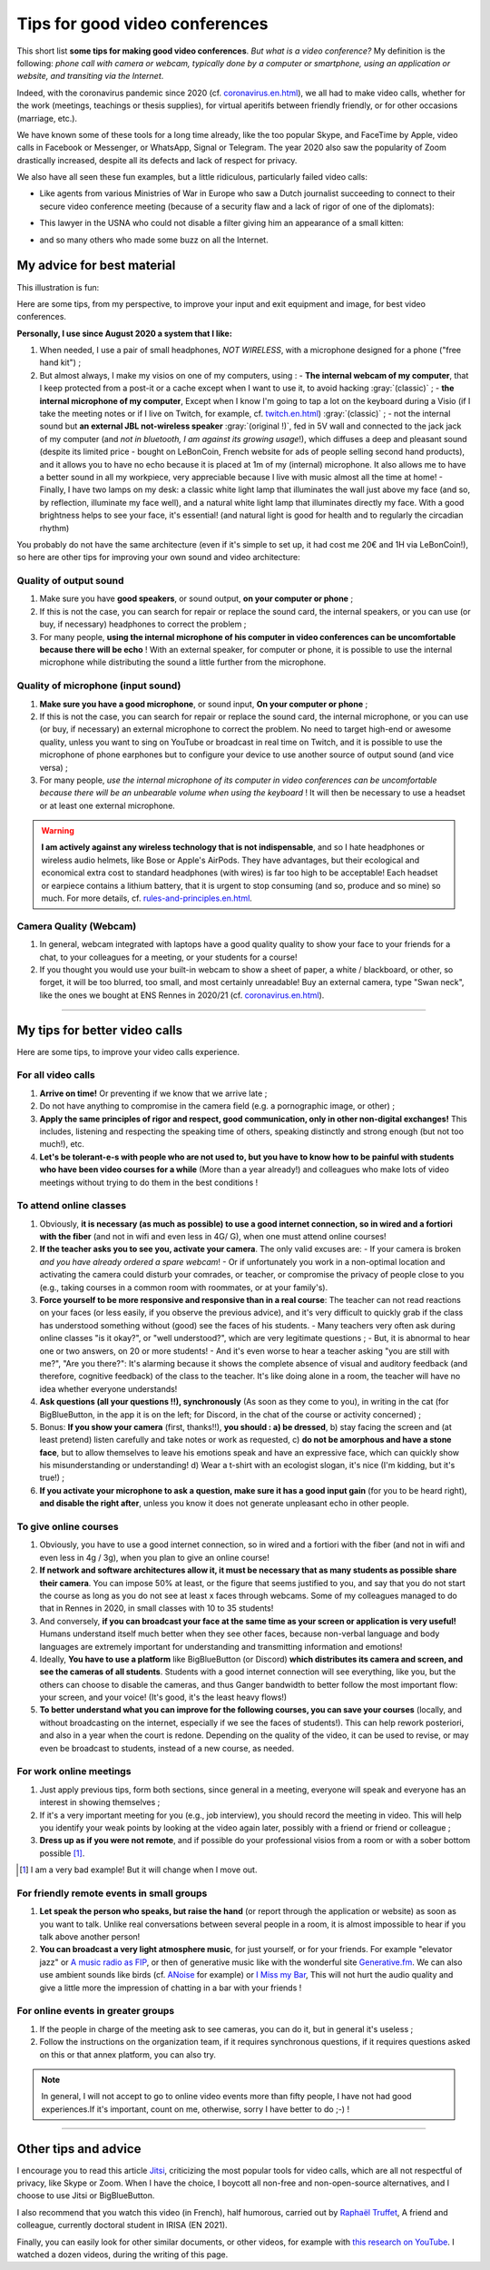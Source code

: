 .. meta::
    :description lang=en: Tips for good video conferences
    :description lang=fr: Conseils pour des bonnes visio conférences

################################
Tips for good video conferences
################################

.. todo:: Move page from `<conseils-visio.en.html>`_ to `<tips-for-better-visio.en.html>`_ ?

This short list **some tips for making good video conferences**.
*But what is a video conference?* My definition is the following: *phone call with camera or webcam, typically done by a computer or smartphone, using an application or website, and transiting via the Internet*.

Indeed, with the coronavirus pandemic since 2020 (cf. `<coronavirus.en.html>`_), we all had to make video calls, whether for the work (meetings, teachings or thesis supplies), for virtual aperitifs between friendly friendly, or for other occasions (marriage, etc.).

We have known some of these tools for a long time already, like the too popular Skype, and FaceTime by Apple, video calls in Facebook or Messenger, or WhatsApp, Signal or Telegram. The year 2020 also saw the popularity of Zoom drastically increased, despite all its defects and lack of respect for privacy.

We also have all seen these fun examples, but a little ridiculous, particularly failed video calls:

- Like agents from various Ministries of War in Europe who saw a Dutch journalist succeeding to connect to their secure video conference meeting (because of a security flaw and a lack of rigor of one of the diplomats):

.. youtube:: a864RCQ4lXs

- This lawyer in the USNA who could not disable a filter giving him an appearance of a small kitten:

.. youtube:: 9f9eDBpnkaU

- and so many others who made some buzz on all the Internet.


My advice for best material
---------------------------

This illustration is fun:

.. image:: https://www.commitstrip.com/wp-content/uploads/2020/04/Strip-Covide19-7-650-finalenglish.jpg
   :scale: 25%
   :align: center
   :alt: Link to the comic strip https://www.commitstrip.com/en/2020/04/28/boiling-point/
   :target: https://www.commitstrip.com/en/2020/04/28/boiling-point/


Here are some tips, from my perspective, to improve your input and exit equipment and image, for best video conferences.

**Personally, I use since August 2020 a system that I like:**

1. When needed, I use a pair of small headphones, *NOT WIRELESS*, with a microphone designed for a phone ("free hand kit") ;
2. But almost always, I make my visios on one of my computers, using :
   - **The internal webcam of my computer**, that I keep protected from a post-it or a cache except when I want to use it, to avoid hacking :gray:`(classic)` ;
   - **the internal microphone of my computer**, Except when I know I'm going to tap a lot on the keyboard during a Visio (if I take the meeting notes or if I live on Twitch, for example, cf. `<twitch.en.html>`_) :gray:`(classic)` ;
   - not the internal sound but **an external JBL not-wireless speaker** :gray:`(original !)`, fed in 5V wall and connected to the jack jack of my computer (and *not in bluetooth, I am against its growing usage*!), which diffuses a deep and pleasant sound (despite its limited price - bought on LeBonCoin, French website for ads of people selling second hand products), and it allows you to have no echo because it is placed at 1m of my (internal) microphone. It also allows me to have a better sound in all my workpiece, very appreciable because I live with music almost all the time at home!
   - Finally, I have two lamps on my desk: a classic white light lamp that illuminates the wall just above my face (and so, by reflection, illuminate my face well), and a natural white light lamp that illuminates directly my face. With a good brightness helps to see your face, it's essential! (and natural light is good for health and to regularly the circadian rhythm)

You probably do not have the same architecture (even if it's simple to set up, it had cost me 20€ and 1H via LeBonCoin!), so here are other tips for improving your own sound and video architecture:

Quality of output sound
~~~~~~~~~~~~~~~~~~~~~~~

1. Make sure you have **good speakers**, or sound output, **on your computer or phone** ;
2. If this is not the case, you can search for repair or replace the sound card, the internal speakers, or you can use (or buy, if necessary) headphones to correct the problem ;
3. For many people, **using the internal microphone of his computer in video conferences can be uncomfortable because there will be echo** ! With an external speaker, for computer or phone, it is possible to use the internal microphone while distributing the sound a little further from the microphone.

Quality of microphone (input sound)
~~~~~~~~~~~~~~~~~~~~~~~~~~~~~~~~~~~

1. **Make sure you have a good microphone**, or sound input, **On your computer or phone** ;
2. If this is not the case, you can search for repair or replace the sound card, the internal microphone, or you can use (or buy, if necessary) an external microphone to correct the problem. No need to target high-end or awesome quality, unless you want to sing on YouTube or broadcast in real time on Twitch, and it is possible to use the microphone of phone earphones but to configure your device to use another source of output sound (and vice versa) ;
3. For many people, *use the internal microphone of its computer in video conferences can be uncomfortable because there will be an unbearable volume when using the keyboard* ! It will then be necessary to use a headset or at least one external microphone.

.. warning:: **I am actively against any wireless technology that is not indispensable**, and so I hate headphones or wireless audio helmets, like Bose or Apple's AirPods. They have advantages, but their ecological and economical extra cost to standard headphones (with wires) is far too high to be acceptable! Each headset or earpiece contains a lithium battery, that it is urgent to stop consuming (and so, produce and so mine) so much. For more details, cf. `<rules-and-principles.en.html>`_.

Camera Quality (Webcam)
~~~~~~~~~~~~~~~~~~~~~~~

1. In general, webcam integrated with laptops have a good quality quality to show your face to your friends for a chat, to your colleagues for a meeting, or your students for a course!

2. If you thought you would use your built-in webcam to show a sheet of paper, a white / blackboard, or other, so forget, it will be too blurred, too small, and most certainly unreadable! Buy an external camera, type "Swan neck", like the ones we bought at ENS Rennes in 2020/21 (cf. `<coronavirus.en.html>`_).

---------------------------------------


My tips for better video calls
------------------------------

Here are some tips, to improve your video calls experience.

For all video calls
~~~~~~~~~~~~~~~~~~~

1. **Arrive on time!** Or preventing if we know that we arrive late ;
2. Do not have anything to compromise in the camera field (e.g. a pornographic image, or other) ;
3. **Apply the same principles of rigor and respect, good communication, only in other non-digital exchanges!** This includes, listening and respecting the speaking time of others, speaking distinctly and strong enough (but not too much!), etc.
4. **Let's be tolerant-e-s with people who are not used to, but you have to know how to be painful with students who have been video courses for a while** (More than a year already!) and colleagues who make lots of video meetings without trying to do them in the best conditions !

To attend online classes
~~~~~~~~~~~~~~~~~~~~~~~~

1. Obviously, **it is necessary (as much as possible) to use a good internet connection, so in wired and a fortiori with the fiber** (and not in wifi and even less in 4G/ G), when one must attend online courses!

2. **If the teacher asks you to see you, activate your camera**. The only valid excuses are:
   - If your camera is broken *and you have already ordered a spare webcam*!
   - Or if unfortunately you work in a non-optimal location and activating the camera could disturb your comrades, or teacher, or compromise the privacy of people close to you (e.g., taking courses in a common room with roommates, or at your family's).

3. **Force yourself to be more responsive and responsive than in a real course**: The teacher can not read reactions on your faces (or less easily, if you observe the previous advice), and it's very difficult to quickly grab if the class has understood something without (good) see the faces of his students.
   - Many teachers very often ask during online classes "is it okay?", or "well understood?", which are very legitimate questions ;
   - But, it is abnormal to hear one or two answers, on 20 or more students!
   - And it's even worse to hear a teacher asking "you are still with me?", "Are you there?": It's alarming because it shows the complete absence of visual and auditory feedback (and therefore, cognitive feedback) of the class to the teacher. It's like doing alone in a room, the teacher will have no idea whether everyone understands!

4. **Ask questions (all your questions !!), synchronously** (As soon as they come to you), in writing in the cat (for BigBlueButton, in the app it is on the left; for Discord, in the chat of the course or activity concerned) ;

5. Bonus: **If you show your camera** (first, thanks!!), **you should : a) be dressed**, b) stay facing the screen and (at least pretend) listen carefully and take notes or work as requested, c) **do not be amorphous and have a stone face**, but to allow themselves to leave his emotions speak and have an expressive face, which can quickly show his misunderstanding or understanding! d) Wear a t-shirt with an ecologist slogan, it's nice (I'm kidding, but it's true!) ;

6. **If you activate your microphone to ask a question, make sure it has a good input gain** (for you to be heard right), **and disable the right after**, unless you know it does not generate unpleasant echo in other people.


To give online courses
~~~~~~~~~~~~~~~~~~~~~~

1. Obviously, you have to use a good internet connection, so in wired and a fortiori with the fiber (and not in wifi and even less in 4g / 3g), when you plan to give an online course!

2. **If network and software architectures allow it, it must be necessary that as many students as possible share their camera**. You can impose 50% at least, or the figure that seems justified to you, and say that you do not start the course as long as you do not see at least x faces through webcams. Some of my colleagues managed to do that in Rennes in 2020, in small classes with 10 to 35 students!

3. And conversely, **if you can broadcast your face at the same time as your screen or application is very useful!** Humans understand itself much better when they see other faces, because non-verbal language and body languages are extremely important for understanding and transmitting information and emotions!

4. Ideally, **You have to use a platform** like BigBlueButton (or Discord) **which distributes its camera and screen, and see the cameras of all students**. Students with a good internet connection will see everything, like you, but the others can choose to disable the cameras, and thus Ganger bandwidth to better follow the most important flow: your screen, and your voice! (It's good, it's the least heavy flows!)

5. **To better understand what you can improve for the following courses, you can save your courses** (locally, and without broadcasting on the internet, especially if we see the faces of students!). This can help rework posteriori, and also in a year when the court is redone. Depending on the quality of the video, it can be used to revise, or may even be broadcast to students, instead of a new course, as needed.

For work online meetings
~~~~~~~~~~~~~~~~~~~~~~~~

1. Just apply previous tips, form both sections, since general in a meeting, everyone will speak and everyone has an interest in showing themselves ;

2. If it's a very important meeting for you (e.g., job interview), you should record the meeting in video. This will help you identify your weak points by looking at the video again later, possibly with a friend or friend or colleague ;

3. **Dress up as if you were not remote**, and if possible do your professional visios from a room or with a sober bottom possible [#badexample]_.

.. [#badexample] I am a very bad example! But it will change when I move out.


For friendly remote events in small groups
~~~~~~~~~~~~~~~~~~~~~~~~~~~~~~~~~~~~~~~~~~

1. **Let speak the person who speaks, but raise the hand** (or report through the application or website) as soon as you want to talk. Unlike real conversations between several people in a room, it is almost impossible to hear if you talk above another person!

2. **You can broadcast a very light atmosphere music**, for just yourself, or for your friends. For example "elevator jazz" or `A music radio as FIP <https://www.fip.fr/>`_, or then of generative music like with the wonderful site `Generative.fm <https://play.generative.fm/>`_. We can also use ambient sounds like birds (cf. `ANoise <http://anoise.tuxfamily.org/>`_ for example) or `I Miss my Bar <http://imissmybar.com/>`_, This will not hurt the audio quality and give a little more the impression of chatting in a bar with your friends !


For online events in greater groups
~~~~~~~~~~~~~~~~~~~~~~~~~~~~~~~~~~~

1. If the people in charge of the meeting ask to see cameras, you can do it, but in general it's useless ;

2. Follow the instructions on the organization team, if it requires synchronous questions, if it requires questions asked on this or that annex platform, you can also try.

.. note:: In general, I will not accept to go to online video events more than fifty people, I have not had good experiences.If it's important, count on me, otherwise, sorry I have better to do ;-) !

---------------------------------------

Other tips and advice
---------------------

I encourage you to read this article `Jitsi <jitsi.en.html>`_, criticizing the most popular tools for video calls, which are all not respectful of privacy, like Skype or Zoom. When I have the choice, I boycott all non-free and non-open-source alternatives, and I choose to use Jitsi or BigBlueButton.

I also recommend that you watch this video (in French), half humorous, carried out by `Raphaël Truffet <https://www.youtube.com/channel/UCKdT0orbp8_eX5qh-NygBhg>`_, A friend and colleague, currently doctoral student in IRISA (EN 2021).

.. youtube:: 8RUdGAypXxs

Finally, you can easily look for other similar documents, or other videos, for example with `this research on YouTube <https://www.youtube.com/results?search_query=best+advice+for+better+video+calls+and+visioconference>`_. I watched a dozen videos, during the writing of this page.

.. todo:: Intégrer certains de ces conseils si je découvre des idées que je n'avais pas eue avant ?

.. (c) Lilian Besson, 2011-2021, https://bitbucket.org/lbesson/web-sphinx/
